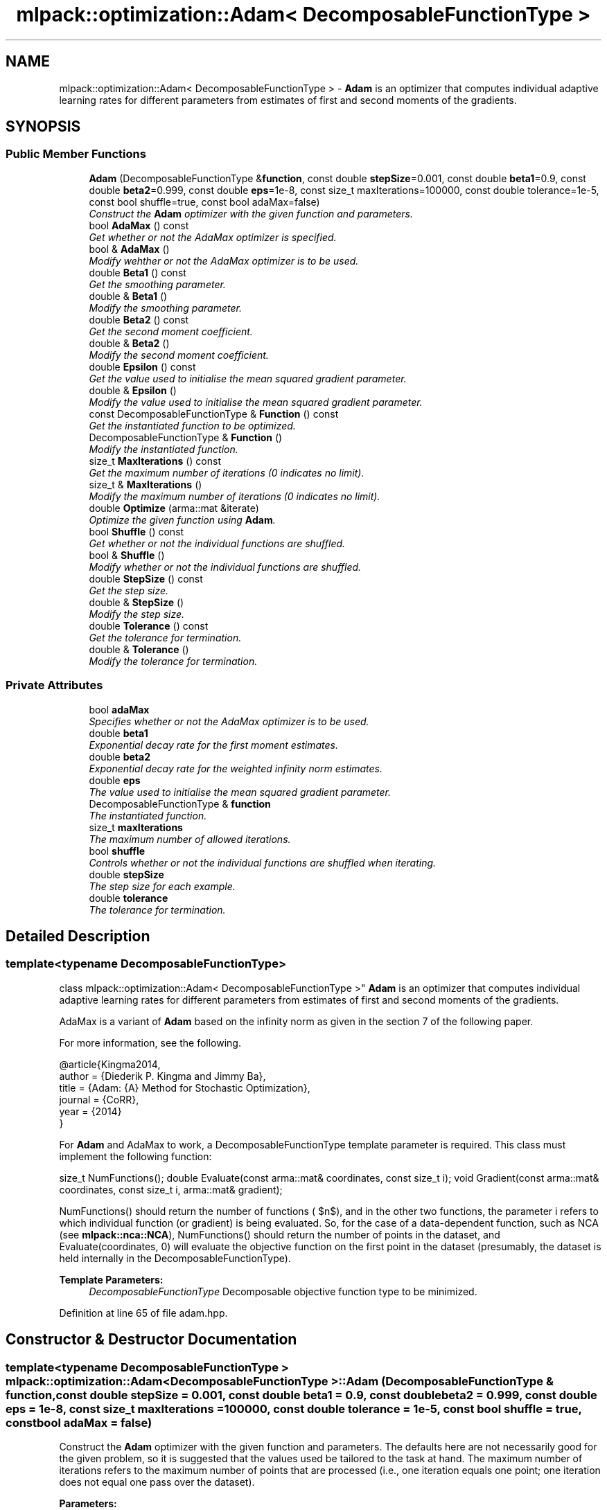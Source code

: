 .TH "mlpack::optimization::Adam< DecomposableFunctionType >" 3 "Sat Mar 25 2017" "Version master" "mlpack" \" -*- nroff -*-
.ad l
.nh
.SH NAME
mlpack::optimization::Adam< DecomposableFunctionType > \- \fBAdam\fP is an optimizer that computes individual adaptive learning rates for different parameters from estimates of first and second moments of the gradients\&.  

.SH SYNOPSIS
.br
.PP
.SS "Public Member Functions"

.in +1c
.ti -1c
.RI "\fBAdam\fP (DecomposableFunctionType &\fBfunction\fP, const double \fBstepSize\fP=0\&.001, const double \fBbeta1\fP=0\&.9, const double \fBbeta2\fP=0\&.999, const double \fBeps\fP=1e\-8, const size_t maxIterations=100000, const double tolerance=1e\-5, const bool shuffle=true, const bool adaMax=false)"
.br
.RI "\fIConstruct the \fBAdam\fP optimizer with the given function and parameters\&. \fP"
.ti -1c
.RI "bool \fBAdaMax\fP () const "
.br
.RI "\fIGet whether or not the AdaMax optimizer is specified\&. \fP"
.ti -1c
.RI "bool & \fBAdaMax\fP ()"
.br
.RI "\fIModify wehther or not the AdaMax optimizer is to be used\&. \fP"
.ti -1c
.RI "double \fBBeta1\fP () const "
.br
.RI "\fIGet the smoothing parameter\&. \fP"
.ti -1c
.RI "double & \fBBeta1\fP ()"
.br
.RI "\fIModify the smoothing parameter\&. \fP"
.ti -1c
.RI "double \fBBeta2\fP () const "
.br
.RI "\fIGet the second moment coefficient\&. \fP"
.ti -1c
.RI "double & \fBBeta2\fP ()"
.br
.RI "\fIModify the second moment coefficient\&. \fP"
.ti -1c
.RI "double \fBEpsilon\fP () const "
.br
.RI "\fIGet the value used to initialise the mean squared gradient parameter\&. \fP"
.ti -1c
.RI "double & \fBEpsilon\fP ()"
.br
.RI "\fIModify the value used to initialise the mean squared gradient parameter\&. \fP"
.ti -1c
.RI "const DecomposableFunctionType & \fBFunction\fP () const "
.br
.RI "\fIGet the instantiated function to be optimized\&. \fP"
.ti -1c
.RI "DecomposableFunctionType & \fBFunction\fP ()"
.br
.RI "\fIModify the instantiated function\&. \fP"
.ti -1c
.RI "size_t \fBMaxIterations\fP () const "
.br
.RI "\fIGet the maximum number of iterations (0 indicates no limit)\&. \fP"
.ti -1c
.RI "size_t & \fBMaxIterations\fP ()"
.br
.RI "\fIModify the maximum number of iterations (0 indicates no limit)\&. \fP"
.ti -1c
.RI "double \fBOptimize\fP (arma::mat &iterate)"
.br
.RI "\fIOptimize the given function using \fBAdam\fP\&. \fP"
.ti -1c
.RI "bool \fBShuffle\fP () const "
.br
.RI "\fIGet whether or not the individual functions are shuffled\&. \fP"
.ti -1c
.RI "bool & \fBShuffle\fP ()"
.br
.RI "\fIModify whether or not the individual functions are shuffled\&. \fP"
.ti -1c
.RI "double \fBStepSize\fP () const "
.br
.RI "\fIGet the step size\&. \fP"
.ti -1c
.RI "double & \fBStepSize\fP ()"
.br
.RI "\fIModify the step size\&. \fP"
.ti -1c
.RI "double \fBTolerance\fP () const "
.br
.RI "\fIGet the tolerance for termination\&. \fP"
.ti -1c
.RI "double & \fBTolerance\fP ()"
.br
.RI "\fIModify the tolerance for termination\&. \fP"
.in -1c
.SS "Private Attributes"

.in +1c
.ti -1c
.RI "bool \fBadaMax\fP"
.br
.RI "\fISpecifies whether or not the AdaMax optimizer is to be used\&. \fP"
.ti -1c
.RI "double \fBbeta1\fP"
.br
.RI "\fIExponential decay rate for the first moment estimates\&. \fP"
.ti -1c
.RI "double \fBbeta2\fP"
.br
.RI "\fIExponential decay rate for the weighted infinity norm estimates\&. \fP"
.ti -1c
.RI "double \fBeps\fP"
.br
.RI "\fIThe value used to initialise the mean squared gradient parameter\&. \fP"
.ti -1c
.RI "DecomposableFunctionType & \fBfunction\fP"
.br
.RI "\fIThe instantiated function\&. \fP"
.ti -1c
.RI "size_t \fBmaxIterations\fP"
.br
.RI "\fIThe maximum number of allowed iterations\&. \fP"
.ti -1c
.RI "bool \fBshuffle\fP"
.br
.RI "\fIControls whether or not the individual functions are shuffled when iterating\&. \fP"
.ti -1c
.RI "double \fBstepSize\fP"
.br
.RI "\fIThe step size for each example\&. \fP"
.ti -1c
.RI "double \fBtolerance\fP"
.br
.RI "\fIThe tolerance for termination\&. \fP"
.in -1c
.SH "Detailed Description"
.PP 

.SS "template<typename DecomposableFunctionType>
.br
class mlpack::optimization::Adam< DecomposableFunctionType >"
\fBAdam\fP is an optimizer that computes individual adaptive learning rates for different parameters from estimates of first and second moments of the gradients\&. 

AdaMax is a variant of \fBAdam\fP based on the infinity norm as given in the section 7 of the following paper\&.
.PP
For more information, see the following\&.
.PP
.PP
.nf
@article{Kingma2014,
  author    = {Diederik P\&. Kingma and Jimmy Ba},
  title     = {Adam: {A} Method for Stochastic Optimization},
  journal   = {CoRR},
  year      = {2014}
}
.fi
.PP
.PP
For \fBAdam\fP and AdaMax to work, a DecomposableFunctionType template parameter is required\&. This class must implement the following function:
.PP
size_t NumFunctions(); double Evaluate(const arma::mat& coordinates, const size_t i); void Gradient(const arma::mat& coordinates, const size_t i, arma::mat& gradient);
.PP
NumFunctions() should return the number of functions ( $n$), and in the other two functions, the parameter i refers to which individual function (or gradient) is being evaluated\&. So, for the case of a data-dependent function, such as NCA (see \fBmlpack::nca::NCA\fP), NumFunctions() should return the number of points in the dataset, and Evaluate(coordinates, 0) will evaluate the objective function on the first point in the dataset (presumably, the dataset is held internally in the DecomposableFunctionType)\&.
.PP
\fBTemplate Parameters:\fP
.RS 4
\fIDecomposableFunctionType\fP Decomposable objective function type to be minimized\&. 
.RE
.PP

.PP
Definition at line 65 of file adam\&.hpp\&.
.SH "Constructor & Destructor Documentation"
.PP 
.SS "template<typename DecomposableFunctionType > \fBmlpack::optimization::Adam\fP< DecomposableFunctionType >::\fBAdam\fP (DecomposableFunctionType & function, const double stepSize = \fC0\&.001\fP, const double beta1 = \fC0\&.9\fP, const double beta2 = \fC0\&.999\fP, const double eps = \fC1e\-8\fP, const size_t maxIterations = \fC100000\fP, const double tolerance = \fC1e\-5\fP, const bool shuffle = \fCtrue\fP, const bool adaMax = \fCfalse\fP)"

.PP
Construct the \fBAdam\fP optimizer with the given function and parameters\&. The defaults here are not necessarily good for the given problem, so it is suggested that the values used be tailored to the task at hand\&. The maximum number of iterations refers to the maximum number of points that are processed (i\&.e\&., one iteration equals one point; one iteration does not equal one pass over the dataset)\&.
.PP
\fBParameters:\fP
.RS 4
\fIfunction\fP Function to be optimized (minimized)\&. 
.br
\fIstepSize\fP Step size for each iteration\&. 
.br
\fIbeta1\fP Exponential decay rate for the first moment estimates\&. 
.br
\fIbeta2\fP Exponential decay rate for the weighted infinity norm estimates\&. 
.br
\fIeps\fP Value used to initialise the mean squared gradient parameter\&. 
.br
\fImaxIterations\fP Maximum number of iterations allowed (0 means no limit)\&. 
.br
\fItolerance\fP Maximum absolute tolerance to terminate algorithm\&. 
.br
\fIshuffle\fP If true, the function order is shuffled; otherwise, each function is visited in linear order\&. 
.br
\fIadaMax\fP If true, then the AdaMax optimizer is used; otherwise, by default the \fBAdam\fP optimizer is used\&. 
.RE
.PP

.SH "Member Function Documentation"
.PP 
.SS "template<typename DecomposableFunctionType > bool \fBmlpack::optimization::Adam\fP< DecomposableFunctionType >::AdaMax () const\fC [inline]\fP"

.PP
Get whether or not the AdaMax optimizer is specified\&. 
.PP
Definition at line 151 of file adam\&.hpp\&.
.PP
References mlpack::optimization::Adam< DecomposableFunctionType >::adaMax\&.
.SS "template<typename DecomposableFunctionType > bool& \fBmlpack::optimization::Adam\fP< DecomposableFunctionType >::AdaMax ()\fC [inline]\fP"

.PP
Modify wehther or not the AdaMax optimizer is to be used\&. 
.PP
Definition at line 153 of file adam\&.hpp\&.
.PP
References mlpack::optimization::Adam< DecomposableFunctionType >::adaMax\&.
.SS "template<typename DecomposableFunctionType > double \fBmlpack::optimization::Adam\fP< DecomposableFunctionType >::Beta1 () const\fC [inline]\fP"

.PP
Get the smoothing parameter\&. 
.PP
Definition at line 121 of file adam\&.hpp\&.
.PP
References mlpack::optimization::Adam< DecomposableFunctionType >::beta1\&.
.SS "template<typename DecomposableFunctionType > double& \fBmlpack::optimization::Adam\fP< DecomposableFunctionType >::Beta1 ()\fC [inline]\fP"

.PP
Modify the smoothing parameter\&. 
.PP
Definition at line 123 of file adam\&.hpp\&.
.PP
References mlpack::optimization::Adam< DecomposableFunctionType >::beta1\&.
.SS "template<typename DecomposableFunctionType > double \fBmlpack::optimization::Adam\fP< DecomposableFunctionType >::Beta2 () const\fC [inline]\fP"

.PP
Get the second moment coefficient\&. 
.PP
Definition at line 126 of file adam\&.hpp\&.
.PP
References mlpack::optimization::Adam< DecomposableFunctionType >::beta2\&.
.SS "template<typename DecomposableFunctionType > double& \fBmlpack::optimization::Adam\fP< DecomposableFunctionType >::Beta2 ()\fC [inline]\fP"

.PP
Modify the second moment coefficient\&. 
.PP
Definition at line 128 of file adam\&.hpp\&.
.PP
References mlpack::optimization::Adam< DecomposableFunctionType >::beta2\&.
.SS "template<typename DecomposableFunctionType > double \fBmlpack::optimization::Adam\fP< DecomposableFunctionType >::Epsilon () const\fC [inline]\fP"

.PP
Get the value used to initialise the mean squared gradient parameter\&. 
.PP
Definition at line 131 of file adam\&.hpp\&.
.PP
References mlpack::optimization::Adam< DecomposableFunctionType >::eps\&.
.SS "template<typename DecomposableFunctionType > double& \fBmlpack::optimization::Adam\fP< DecomposableFunctionType >::Epsilon ()\fC [inline]\fP"

.PP
Modify the value used to initialise the mean squared gradient parameter\&. 
.PP
Definition at line 133 of file adam\&.hpp\&.
.PP
References mlpack::optimization::Adam< DecomposableFunctionType >::eps\&.
.SS "template<typename DecomposableFunctionType > const DecomposableFunctionType& \fBmlpack::optimization::Adam\fP< DecomposableFunctionType >::Function () const\fC [inline]\fP"

.PP
Get the instantiated function to be optimized\&. 
.PP
Definition at line 111 of file adam\&.hpp\&.
.SS "template<typename DecomposableFunctionType > DecomposableFunctionType& \fBmlpack::optimization::Adam\fP< DecomposableFunctionType >::Function ()\fC [inline]\fP"

.PP
Modify the instantiated function\&. 
.PP
Definition at line 113 of file adam\&.hpp\&.
.SS "template<typename DecomposableFunctionType > size_t \fBmlpack::optimization::Adam\fP< DecomposableFunctionType >::MaxIterations () const\fC [inline]\fP"

.PP
Get the maximum number of iterations (0 indicates no limit)\&. 
.PP
Definition at line 136 of file adam\&.hpp\&.
.PP
References mlpack::optimization::Adam< DecomposableFunctionType >::maxIterations\&.
.SS "template<typename DecomposableFunctionType > size_t& \fBmlpack::optimization::Adam\fP< DecomposableFunctionType >::MaxIterations ()\fC [inline]\fP"

.PP
Modify the maximum number of iterations (0 indicates no limit)\&. 
.PP
Definition at line 138 of file adam\&.hpp\&.
.PP
References mlpack::optimization::Adam< DecomposableFunctionType >::maxIterations\&.
.SS "template<typename DecomposableFunctionType > double \fBmlpack::optimization::Adam\fP< DecomposableFunctionType >::Optimize (arma::mat & iterate)"

.PP
Optimize the given function using \fBAdam\fP\&. The given starting point will be modified to store the finishing point of the algorithm, and the final objective value is returned\&.
.PP
\fBParameters:\fP
.RS 4
\fIiterate\fP Starting point (will be modified)\&. 
.RE
.PP
\fBReturns:\fP
.RS 4
Objective value of the final point\&. 
.RE
.PP

.SS "template<typename DecomposableFunctionType > bool \fBmlpack::optimization::Adam\fP< DecomposableFunctionType >::Shuffle () const\fC [inline]\fP"

.PP
Get whether or not the individual functions are shuffled\&. 
.PP
Definition at line 146 of file adam\&.hpp\&.
.PP
References mlpack::optimization::Adam< DecomposableFunctionType >::shuffle\&.
.SS "template<typename DecomposableFunctionType > bool& \fBmlpack::optimization::Adam\fP< DecomposableFunctionType >::Shuffle ()\fC [inline]\fP"

.PP
Modify whether or not the individual functions are shuffled\&. 
.PP
Definition at line 148 of file adam\&.hpp\&.
.PP
References mlpack::optimization::Adam< DecomposableFunctionType >::shuffle\&.
.SS "template<typename DecomposableFunctionType > double \fBmlpack::optimization::Adam\fP< DecomposableFunctionType >::StepSize () const\fC [inline]\fP"

.PP
Get the step size\&. 
.PP
Definition at line 116 of file adam\&.hpp\&.
.PP
References mlpack::optimization::Adam< DecomposableFunctionType >::stepSize\&.
.SS "template<typename DecomposableFunctionType > double& \fBmlpack::optimization::Adam\fP< DecomposableFunctionType >::StepSize ()\fC [inline]\fP"

.PP
Modify the step size\&. 
.PP
Definition at line 118 of file adam\&.hpp\&.
.PP
References mlpack::optimization::Adam< DecomposableFunctionType >::stepSize\&.
.SS "template<typename DecomposableFunctionType > double \fBmlpack::optimization::Adam\fP< DecomposableFunctionType >::Tolerance () const\fC [inline]\fP"

.PP
Get the tolerance for termination\&. 
.PP
Definition at line 141 of file adam\&.hpp\&.
.PP
References mlpack::optimization::Adam< DecomposableFunctionType >::tolerance\&.
.SS "template<typename DecomposableFunctionType > double& \fBmlpack::optimization::Adam\fP< DecomposableFunctionType >::Tolerance ()\fC [inline]\fP"

.PP
Modify the tolerance for termination\&. 
.PP
Definition at line 143 of file adam\&.hpp\&.
.PP
References mlpack::optimization::Adam< DecomposableFunctionType >::tolerance\&.
.SH "Member Data Documentation"
.PP 
.SS "template<typename DecomposableFunctionType > bool \fBmlpack::optimization::Adam\fP< DecomposableFunctionType >::adaMax\fC [private]\fP"

.PP
Specifies whether or not the AdaMax optimizer is to be used\&. 
.PP
Definition at line 182 of file adam\&.hpp\&.
.PP
Referenced by mlpack::optimization::Adam< DecomposableFunctionType >::AdaMax()\&.
.SS "template<typename DecomposableFunctionType > double \fBmlpack::optimization::Adam\fP< DecomposableFunctionType >::beta1\fC [private]\fP"

.PP
Exponential decay rate for the first moment estimates\&. 
.PP
Definition at line 163 of file adam\&.hpp\&.
.PP
Referenced by mlpack::optimization::Adam< DecomposableFunctionType >::Beta1()\&.
.SS "template<typename DecomposableFunctionType > double \fBmlpack::optimization::Adam\fP< DecomposableFunctionType >::beta2\fC [private]\fP"

.PP
Exponential decay rate for the weighted infinity norm estimates\&. 
.PP
Definition at line 166 of file adam\&.hpp\&.
.PP
Referenced by mlpack::optimization::Adam< DecomposableFunctionType >::Beta2()\&.
.SS "template<typename DecomposableFunctionType > double \fBmlpack::optimization::Adam\fP< DecomposableFunctionType >::eps\fC [private]\fP"

.PP
The value used to initialise the mean squared gradient parameter\&. 
.PP
Definition at line 169 of file adam\&.hpp\&.
.PP
Referenced by mlpack::optimization::Adam< DecomposableFunctionType >::Epsilon()\&.
.SS "template<typename DecomposableFunctionType > DecomposableFunctionType& \fBmlpack::optimization::Adam\fP< DecomposableFunctionType >::function\fC [private]\fP"

.PP
The instantiated function\&. 
.PP
Definition at line 157 of file adam\&.hpp\&.
.SS "template<typename DecomposableFunctionType > size_t \fBmlpack::optimization::Adam\fP< DecomposableFunctionType >::maxIterations\fC [private]\fP"

.PP
The maximum number of allowed iterations\&. 
.PP
Definition at line 172 of file adam\&.hpp\&.
.PP
Referenced by mlpack::optimization::Adam< DecomposableFunctionType >::MaxIterations()\&.
.SS "template<typename DecomposableFunctionType > bool \fBmlpack::optimization::Adam\fP< DecomposableFunctionType >::shuffle\fC [private]\fP"

.PP
Controls whether or not the individual functions are shuffled when iterating\&. 
.PP
Definition at line 179 of file adam\&.hpp\&.
.PP
Referenced by mlpack::optimization::Adam< DecomposableFunctionType >::Shuffle()\&.
.SS "template<typename DecomposableFunctionType > double \fBmlpack::optimization::Adam\fP< DecomposableFunctionType >::stepSize\fC [private]\fP"

.PP
The step size for each example\&. 
.PP
Definition at line 160 of file adam\&.hpp\&.
.PP
Referenced by mlpack::optimization::Adam< DecomposableFunctionType >::StepSize()\&.
.SS "template<typename DecomposableFunctionType > double \fBmlpack::optimization::Adam\fP< DecomposableFunctionType >::tolerance\fC [private]\fP"

.PP
The tolerance for termination\&. 
.PP
Definition at line 175 of file adam\&.hpp\&.
.PP
Referenced by mlpack::optimization::Adam< DecomposableFunctionType >::Tolerance()\&.

.SH "Author"
.PP 
Generated automatically by Doxygen for mlpack from the source code\&.
